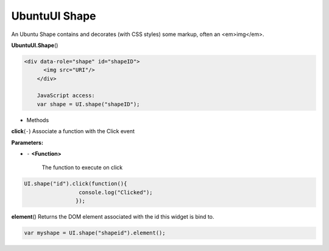 .. _sdk_ubuntuui_shape:

UbuntuUI Shape
==============


An Ubuntu Shape contains and decorates (with CSS styles) some markup, often an <em>img</em>.

**UbuntuUI.Shape**\ ()

.. code:: html

     <div data-role="shape" id="shapeID">
           <img src="URI"/>
         </div>

         JavaScript access:
         var shape = UI.shape("shapeID");

-  Methods

**click**\ (``-``)
Associate a function with the Click event

**Parameters:**

- ``-`` **<Function>**

   The function to execute on click

.. code:: html

       UI.shape("id").click(function(){
                        console.log("Clicked");
                       });

**element**\ ()
Returns the DOM element associated with the id this widget is bind to.

.. code:: html

       var myshape = UI.shape("shapeid").element();

